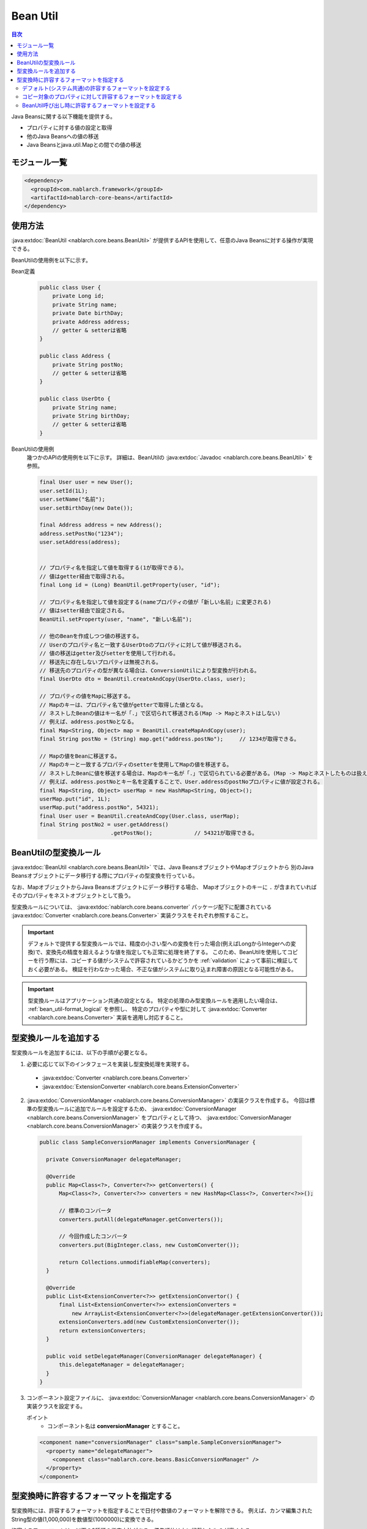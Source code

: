 .. _bean_util:

Bean Util
==================================================
.. contents:: 目次
  :depth: 3
  :local:

Java Beansに関する以下機能を提供する。

* プロパティに対する値の設定と取得
* 他のJava Beansへの値の移送
* Java Beansとjava.util.Mapとの間での値の移送

モジュール一覧
---------------------------------------------------------------------
.. code-block:: xml

  <dependency>
    <groupId>com.nablarch.framework</groupId>
    <artifactId>nablarch-core-beans</artifactId>
  </dependency>

使用方法
--------------------------------------------------
:java:extdoc:`BeanUtil <nablarch.core.beans.BeanUtil>` が提供するAPIを使用して、任意のJava Beansに対する操作が実現できる。

BeanUtilの使用例を以下に示す。

Bean定義
  .. code-block:: java

    public class User {
        private Long id;
        private String name;
        private Date birthDay;
        private Address address;
        // getter & setterは省略
    }

    public class Address {
        private String postNo;
        // getter & setterは省略
    }

    public class UserDto {
        private String name;
        private String birthDay;
        // getter & setterは省略
    }

BeanUtilの使用例
  幾つかのAPIの使用例を以下に示す。
  詳細は、BeanUtilの :java:extdoc:`Javadoc <nablarch.core.beans.BeanUtil>` を参照。

  .. code-block:: java

    final User user = new User();
    user.setId(1L);
    user.setName("名前");
    user.setBirthDay(new Date());

    final Address address = new Address();
    address.setPostNo("1234");
    user.setAddress(address);
    

    // プロパティ名を指定して値を取得する(1が取得できる)。
    // 値はgetter経由で取得される。
    final Long id = (Long) BeanUtil.getProperty(user, "id");

    // プロパティ名を指定して値を設定する(nameプロパティの値が「新しい名前」に変更される)
    // 値はsetter経由で設定される。
    BeanUtil.setProperty(user, "name", "新しい名前");

    // 他のBeanを作成しつつ値の移送する。
    // Userのプロパティ名と一致するUserDtoのプロパティに対して値が移送される。
    // 値の移送はgetter及びsetterを使用して行われる。
    // 移送先に存在しないプロパティは無視される。
    // 移送先のプロパティの型が異なる場合は、ConversionUtilにより型変換が行われる。
    final UserDto dto = BeanUtil.createAndCopy(UserDto.class, user);

    // プロパティの値をMapに移送する。
    // Mapのキーは、プロパティ名で値がgetterで取得した値となる。
    // ネストしたBeanの値はキー名が「.」で区切られて移送される(Map -> Mapとネストはしない)
    // 例えば、address.postNoとなる。
    final Map<String, Object> map = BeanUtil.createMapAndCopy(user);
    final String postNo = (String) map.get("address.postNo");     // 1234が取得できる。

    // Mapの値をBeanに移送する。
    // Mapのキーと一致するプロパティのsetterを使用してMapの値を移送する。
    // ネストしたBeanに値を移送する場合は、Mapのキー名が「.」で区切られている必要がある。(Map -> Mapとネストしたものは扱えない)
    // 例えば、address.postNoとキー名を定義することで、User.addressのpostNoプロパティに値が設定される。
    final Map<String, Object> userMap = new HashMap<String, Object>();
    userMap.put("id", 1L);
    userMap.put("address.postNo", 54321);
    final User user = BeanUtil.createAndCopy(User.class, userMap);
    final String postNo2 = user.getAddress()
                          .getPostNo();             // 54321が取得できる。

.. _utility-conversion:

BeanUtilの型変換ルール
--------------------------------------------------
:java:extdoc:`BeanUtil <nablarch.core.beans.BeanUtil>` では、Java BeansオブジェクトやMapオブジェクトから
別のJava Beansオブジェクトにデータ移行する際にプロパティの型変換を行っている。

なお、MapオブジェクトからJava Beansオブジェクトにデータ移行する場合、
Mapオブジェクトのキーに ``.`` が含まれていればそのプロパティをネストオブジェクトとして扱う。

型変換ルールについては、 :java:extdoc:`nablarch.core.beans.converter` パッケージ配下に配置されている
:java:extdoc:`Converter <nablarch.core.beans.Converter>` 実装クラスをそれぞれ参照すること。

.. important::

  デフォルトで提供する型変換ルールでは、精度の小さい型への変換を行った場合(例えばLongからIntegerへの変換)で、変換先の精度を超えるような値を指定しても正常に処理を終了する。
  このため、BeanUtilを使用してコピーを行う際には、コピーする値がシステムで許容されているかどうかを :ref:`validation` によって事前に検証しておく必要がある。
  検証を行わなかった場合、不正な値がシステムに取り込まれ障害の原因となる可能性がある。

.. important::

  型変換ルールはアプリケーション共通の設定となる。
  特定の処理のみ型変換ルールを適用したい場合は、 :ref:`bean_util-format_logical` を参照し、
  特定のプロパティや型に対して :java:extdoc:`Converter <nablarch.core.beans.Converter>` 実装を適用し対応すること。

.. _utility-conversion-add-rule:

型変換ルールを追加する
--------------------------------------------------

型変換ルールを追加するには、以下の手順が必要となる。

1. 必要に応じて以下のインタフェースを実装し型変換処理を実現する。

  * :java:extdoc:`Converter <nablarch.core.beans.Converter>`
  * :java:extdoc:`ExtensionConverter <nablarch.core.beans.ExtensionConverter>`
  
2. :java:extdoc:`ConversionManager <nablarch.core.beans.ConversionManager>` の実装クラスを作成する。
   今回は標準の型変換ルールに追加でルールを設定するため、 :java:extdoc:`ConversionManager <nablarch.core.beans.ConversionManager>` をプロパティとして持つ、
   :java:extdoc:`ConversionManager <nablarch.core.beans.ConversionManager>` の実装クラスを作成する。

  .. code-block:: java

    public class SampleConversionManager implements ConversionManager {

      private ConversionManager delegateManager;

      @Override
      public Map<Class<?>, Converter<?>> getConverters() {
          Map<Class<?>, Converter<?>> converters = new HashMap<Class<?>, Converter<?>>();

          // 標準のコンバータ
          converters.putAll(delegateManager.getConverters());

          // 今回作成したコンバータ
          converters.put(BigInteger.class, new CustomConverter());

          return Collections.unmodifiableMap(converters);
      }
      
      @Override
      public List<ExtensionConverter<?>> getExtensionConvertor() {
          final List<ExtensionConverter<?>> extensionConverters =
              new ArrayList<ExtensionConverter<?>>(delegateManager.getExtensionConvertor());
          extensionConverters.add(new CustomExtensionConverter());
          return extensionConverters;
      }

      public void setDelegateManager(ConversionManager delegateManager) {
          this.delegateManager = delegateManager;
      }
    }

3. コンポーネント設定ファイルに、 :java:extdoc:`ConversionManager <nablarch.core.beans.ConversionManager>` の実装クラスを設定する。

   ポイント
    * コンポーネント名は **conversionManager** とすること。

   .. code-block:: xml

    <component name="conversionManager" class="sample.SampleConversionManager">
      <property name="delegateManager">
        <component class="nablarch.core.beans.BasicConversionManager" />
      </property>
    </component>

型変換時に許容するフォーマットを指定する
--------------------------------------------------
型変換時には、許容するフォーマットを指定することで日付や数値のフォーマットを解除できる。
例えば、カンマ編集されたString型の値(1,000,000)を数値型(1000000)に変換できる。

許容するフォーマットは、以下の3種類の指定方法がある。優先順位は上に記載したものが高くなる。

* :ref:`BeanUtil呼び出し時に設定 <bean_util-format_logical>`
* :ref:`プロパティ単位にアノテーションで設定 <bean_util-format_property_setting>`
* :ref:`デフォルト設定(システム共通設定) <bean_util-format_default_setting>`

.. _bean_util-format_default_setting:

デフォルト(システム共通)の許容するフォーマットを設定する
~~~~~~~~~~~~~~~~~~~~~~~~~~~~~~~~~~~~~~~~~~~~~~~~~~~~~~~~~~~~~~~~~~~~~
フォーマットのデフォルト設定は、コンポーネント設定ファイルに設定する。

例えば、画面上で入力される数値についてはカンマ編集されているものも許容する場合には、デフォルト設定を行うことで個別指定が不要となる。

以下に設定方法を示す。

ポイント
  * コンポーネント名を **conversionManager** で :java:extdoc:`BasicConversionManager <nablarch.core.beans.BasicConversionManager>` を定義する。
  * ``datePatterns`` プロパティに許容する日付及び日時形式のフォーマットを設定する。
  * ``numberPatterns`` プローアティに許容する数値形式のフォーマット定義を設定する。
  * 複数のフォーマットを許容する場合は複数設定する。

設定例
  .. code-block:: xml

    <component name="conversionManager" class="nablarch.core.beans.BasicConversionManager">
      <!-- 日付及び日時の許容するフォーマットを指定する -->
      <property name="datePatterns">
        <list>
          <value>yyyy/MM/dd</value>
          <value>yyyy-MM-dd</value>
        </list>
      </property>
      <!-- 数値の許容するフォーマットを指定する -->
      <property name="numberPatterns">
        <list>
          <value>#,###</value>
        </list>
      </property>
    </component>

.. important::

  ``yyyy/MM/dd`` と ``yyyy/MM/dd HH:mm:ss`` の用に日付と日時のフォーマットを指定した場合、
  日時形式の値も `yyyy/MM/dd` パース出来てしまうため時間情報が欠落してしまうケースがある。

  このため、デフォルト指定では日付のフォーマットのみを指定し、日時形式の項目については :ref:`プロパティ単位にアノテーションで設定 <bean_util-format_property_setting>`
  を使用してデフォルト設定をオーバライドするなどの対応が必要となる。

.. _bean_util-format_property_setting:

コピー対象のプロパティに対して許容するフォーマットを設定する
~~~~~~~~~~~~~~~~~~~~~~~~~~~~~~~~~~~~~~~~~~~~~~~~~~~~~~~~~~~~~~~~~~~~~
特定機能だけ :ref:`デフォルト設定 <bean_util-format_default_setting>` を適用せずに異なるフォーマットを指定したい場合がある。
この場合は、コピー対象のBean(コピー元またはコピー先)の該当プロパティに対応したフィールドに対してアノテーションを指定し許容するフォーマットを上書きする。

アノテーションは、コピー元とコピー先のどちらに指定しても動作するが、基本的に許容するフォーマットはString型のプロパティに対応するフィールドに指定するのが好ましい。
なぜなら、フォーマットした値を持つのはString型のプロパティであり、そのプロパティに対して許容するフォーマットが指定されていることが自然であるためである。
もし、コピー元とコピー先の両方に指定されている場合は、コピー元の設定を使用する。

例えば、デフォルト設定では日付のフォーマットを指定している場合で、特定機能のみ日時フォーマットを許容する場合に使用するとよい。

以下に実装例を示す。

ポイント
  * コピー元(コピー先)のプロパティに対応したフィールドに対して :java:extdoc:`CopyOption <nablarch.core.beans.CopyOption>` アノテーションを設定する。
  * CopyOptionの ``datePattern`` に許容する日付及び日時のフォーマットを指定する。
  * CopyOptionの ``numberPattern`` に許容する数値のフォーマットを指定する。

実装例
  .. code-block:: java

    public class Bean {
      // 許容する日時フォーマットを指定する
      @CopyOption(datePattern = "yyyy/MM/dd HH:mm:ss")
      private String timestamp;

      // 許容する数値フォーマットを指定する
      @CopyOption(numberPattern = "#,###")
      private String number;

      public String getTimestamp() {
        return timestamp;
      }

      public void setTimestamp(final String timestamp) {
        this.timestamp = timestamp;
      }

      // numberのsetter及びgetterは省略
    }

.. _bean_util-format_logical:

BeanUtil呼び出し時に許容するフォーマットを設定する
~~~~~~~~~~~~~~~~~~~~~~~~~~~~~~~~~~~~~~~~~~~~~~~~~~~~~~~~~~~~~~~~~~~~~
特定機能だけ :ref:`デフォルト設定 <bean_util-format_default_setting>` を適用せずに異なるフォーマットを指定したいが、
OSSなどを用いてBeanを自動生成している場合に :ref:`プロパティ単位にアノテーションで設定 <bean_util-format_property_setting>` が使用できない場合がある。
また、特定プロパティのみ異なる型変換ルールを適用したい場合がある。

このような場合は、 :java:extdoc:`BeanUtil <nablarch.core.beans.BeanUtil>` 呼び出し時に、許容するフォーマットや型変換ルールを設定し対応する。

以下に実装例を示す。

ポイント
  * :java:extdoc:`CopyOptions <nablarch.core.beans.CopyOptions>` を使用してプロパティに対する設定を行う。
    ``CopyOptions`` の構築方法は、 :java:extdoc:`CopyOptions.Builder <nablarch.core.beans.CopyOptions.Builder>` を参照。
  * 生成した :java:extdoc:`CopyOptions <nablarch.core.beans.CopyOptions>` を使用して :java:extdoc:`BeanUtil <nablarch.core.beans.BeanUtil>` を呼び出す。

実装例
  .. code-block:: java

   final CopyOptions copyOptions = CopyOptions.options()
                                       // timestampプロパティに対して許容するフォーマットを指定
                                       .datePatternByName("timestamp", "yyyy年MM月dd日 HH時mm分ss秒")
                                       // customプロパティに対してCustomDateConverterを適用
                                       .converterByName("custom", Date.class, new CustomDateConverter())
                                       .build();

    // CopyOptionsを指定してBeanUtilを呼び出す。
    final DestBean copy = BeanUtil.createAndCopy(DestBean.class, bean, copyOptions);
